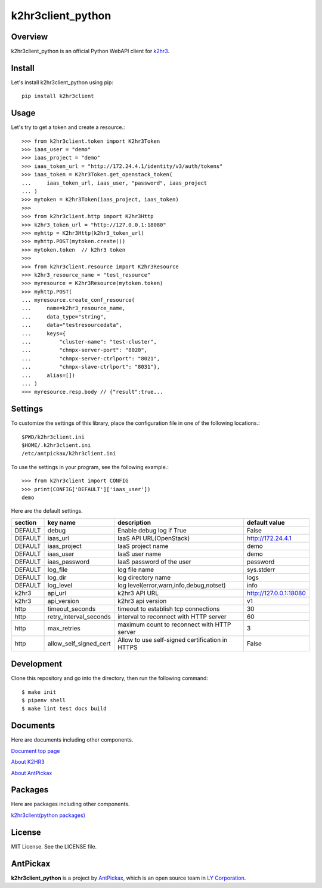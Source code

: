 ==================
k2hr3client_python
==================

.. image:: https://img.shields.io/badge/license-MIT-blue.svg
        :target: https://github.com/yahoojapan/k2hr3client_python/blob/master/LICENSE
.. image:: https://img.shields.io/pypi/pyversions/k2hr3client.svg
        :target: https://pypi.python.org/pypi/k2hr3client
.. image:: https://img.shields.io/github/forks/yahoojapan/k2hr3client_python.svg
        :target: https://github.com/yahoojapan/k2hr3client_python/network
.. image:: https://img.shields.io/github/stars/yahoojapan/k2hr3client_python.svg
        :target: https://github.com/yahoojapan/k2hr3client_python/stargazers
.. image:: https://img.shields.io/github/issues/yahoojapan/k2hr3client_python.svg
        :target: https://github.com/yahoojapan/k2hr3client_python/issues
.. image:: https://github.com/yahoojapan/k2hr3client_python/workflows/Python%20package/badge.svg
        :target: https://github.com/yahoojapan/k2hr3client_python/actions
.. image:: https://readthedocs.org/projects/k2hr3client-python/badge/?version=latest
        :target: https://k2hr3client-python.readthedocs.io/en/latest/?badge=latest
.. image:: https://img.shields.io/pypi/v/k2hr3client
        :target: https://pypi.org/project/k2hr3client/



Overview
---------

k2hr3client_python is an official Python WebAPI client for `k2hr3`_.

.. _`k2hr3`: https://k2hr3.antpick.ax/

.. image:: https://k2hr3.antpick.ax/images/top_k2hr3.png


Install
--------

Let's install k2hr3client_python using pip::

    pip install k2hr3client


Usage
------

Let's try to get a token and create a resource.::

    >>> from k2hr3client.token import K2hr3Token
    >>> iaas_user = "demo"
    >>> iaas_project = "demo"
    >>> iaas_token_url = "http://172.24.4.1/identity/v3/auth/tokens"
    >>> iaas_token = K2hr3Token.get_openstack_token(
    ...     iaas_token_url, iaas_user, "password", iaas_project
    ... )
    >>> mytoken = K2hr3Token(iaas_project, iaas_token)
    >>>
    >>> from k2hr3client.http import K2hr3Http
    >>> k2hr3_token_url = "http://127.0.0.1:18080"
    >>> myhttp = K2hr3Http(k2hr3_token_url)
    >>> myhttp.POST(mytoken.create())
    >>> mytoken.token  // k2hr3 token
    >>>
    >>> from k2hr3client.resource import K2hr3Resource
    >>> k2hr3_resource_name = "test_resource"
    >>> myresource = K2hr3Resource(mytoken.token)
    >>> myhttp.POST(
    ... myresource.create_conf_resource(
    ...     name=k2hr3_resource_name,
    ...     data_type="string",
    ...     data="testresourcedata",
    ...     keys={
    ...         "cluster-name": "test-cluster",
    ...         "chmpx-server-port": "8020",
    ...         "chmpx-server-ctrlport": "8021",
    ...         "chmpx-slave-ctrlport": "8031"},
    ...     alias=[])
    ... )
    >>> myresource.resp.body // {"result":true...


Settings
---------

To customize the settings of this library, place the configuration file in one of the following locations.::

    $PWD/k2hr3client.ini
    $HOME/.k2hr3client.ini
    /etc/antpickax/k2hr3client.ini

To use the settings in your program, see the following example.::

    >>> from k2hr3client import CONFIG
    >>> print(CONFIG['DEFAULT']['iaas_user'])
    demo

Here are the default settings.

+---------+------------------------+-------------------------------------------------+------------------------+
| section | key name               | description                                     | default value          |
+=========+========================+=================================================+========================+
| DEFAULT | debug                  | Enable debug log if True                        | False                  |
+---------+------------------------+-------------------------------------------------+------------------------+
| DEFAULT | iaas_url               | IaaS API URL(OpenStack)                         | http://172.24.4.1      |
+---------+------------------------+-------------------------------------------------+------------------------+
| DEFAULT | iaas_project           | IaaS project name                               | demo                   |
+---------+------------------------+-------------------------------------------------+------------------------+
| DEFAULT | iaas_user              | IaaS user name                                  | demo                   |
+---------+------------------------+-------------------------------------------------+------------------------+
| DEFAULT | iaas_password          | IaaS password of the user                       | password               |
+---------+------------------------+-------------------------------------------------+------------------------+
| DEFAULT | log_file               | log file name                                   | sys.stderr             |
+---------+------------------------+-------------------------------------------------+------------------------+
| DEFAULT | log_dir                | log directory name                              | logs                   |
+---------+------------------------+-------------------------------------------------+------------------------+
| DEFAULT | log_level              | log level(error,warn,info,debug,notset)         | info                   |
+---------+------------------------+-------------------------------------------------+------------------------+
| k2hr3   | api_url                | k2hr3 API URL                                   | http://127.0.0.1:18080 |
+---------+------------------------+-------------------------------------------------+------------------------+
| k2hr3   | api_version            | k2hr3 api version                               | v1                     |
+---------+------------------------+-------------------------------------------------+------------------------+
| http    | timeout_seconds        | timeout to establish tcp connections            | 30                     |
+---------+------------------------+-------------------------------------------------+------------------------+
| http    | retry_interval_seconds | interval to reconnect with HTTP server          | 60                     |
+---------+------------------------+-------------------------------------------------+------------------------+
| http    | max_retries            | maximum count to reconnect with HTTP server     | 3                      |
+---------+------------------------+-------------------------------------------------+------------------------+
| http    | allow_self_signed_cert | Allow to use self-signed certification in HTTPS | False                  |
+---------+------------------------+-------------------------------------------------+------------------------+


Development
------------

Clone this repository and go into the directory, then run the following command::

    $ make init
    $ pipenv shell
    $ make lint test docs build


Documents
----------

Here are documents including other components.

`Document top page`_

`About K2HR3`_

`About AntPickax`_

.. _`Document top page`: https://k2hr3client-python.readthedocs.io/
.. _`About K2HR3`: https://k2hr3.antpick.ax/
.. _`About AntPickax`: https://antpick.ax


Packages
--------

Here are packages including other components.

`k2hr3client(python packages)`_

.. _`k2hr3client(python packages)`:  https://pypi.org/project/k2hr3client/


License
--------

MIT License. See the LICENSE file.


AntPickax
---------

**k2hr3client_python** is a project by AntPickax_, which is an open source team in `LY Corporation`_.

.. _AntPickax: https://antpick.ax/
.. _`LY Corporation`: https://www.lycorp.co.jp/en/company/overview/

